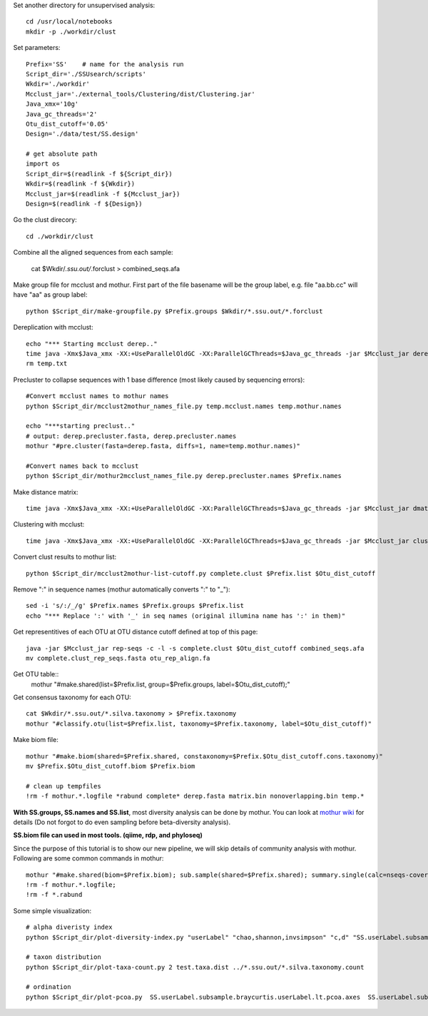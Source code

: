 
Set another directory for unsupervised analysis::

    cd /usr/local/notebooks
    mkdir -p ./workdir/clust

Set parameters::

    Prefix='SS'    # name for the analysis run
    Script_dir='./SSUsearch/scripts'
    Wkdir='./workdir'
    Mcclust_jar='./external_tools/Clustering/dist/Clustering.jar'
    Java_xmx='10g'
    Java_gc_threads='2'
    Otu_dist_cutoff='0.05'
    Design='./data/test/SS.design'

    # get absolute path
    import os
    Script_dir=$(readlink -f ${Script_dir})
    Wkdir=$(readlink -f ${Wkdir})
    Mcclust_jar=$(readlink -f ${Mcclust_jar})
    Design=$(readlink -f ${Design})
    
Go the clust direcory::

    cd ./workdir/clust

Combine all the aligned sequences from each sample:

    cat $Wkdir/*.ssu.out/*.forclust > combined_seqs.afa

Make group file for mcclust and mothur. First part of the file basename will be the group label, e.g. file "aa.bb.cc" will have "aa" as group label::

    python $Script_dir/make-groupfile.py $Prefix.groups $Wkdir/*.ssu.out/*.forclust

Dereplication with mcclust::

    echo "*** Starting mcclust derep.."
    time java -Xmx$Java_xmx -XX:+UseParallelOldGC -XX:ParallelGCThreads=$Java_gc_threads -jar $Mcclust_jar derep -a -o derep.fasta temp.mcclust.names temp.txt combined_seqs.afa
    rm temp.txt

Precluster to collapse sequences with 1 base difference (most likely caused by sequencing errors)::

    #Convert mcclust names to mothur names
    python $Script_dir/mcclust2mothur_names_file.py temp.mcclust.names temp.mothur.names

    echo "***starting preclust.."
    # output: derep.precluster.fasta, derep.precluster.names
    mothur "#pre.cluster(fasta=derep.fasta, diffs=1, name=temp.mothur.names)"

    #Convert names back to mcclust
    python $Script_dir/mothur2mcclust_names_file.py derep.precluster.names $Prefix.names

Make distance matrix::

    time java -Xmx$Java_xmx -XX:+UseParallelOldGC -XX:ParallelGCThreads=$Java_gc_threads -jar $Mcclust_jar dmatrix -l 25 -o matrix.bin -i $Prefix.names -I derep.precluster.fasta

Clustering with mcclust::

    time java -Xmx$Java_xmx -XX:+UseParallelOldGC -XX:ParallelGCThreads=$Java_gc_threads -jar $Mcclust_jar cluster -m upgma -i $Prefix.names -s $Prefix.groups -o complete.clust -d matrix.bin
    
Convert clust results to mothur list::

    python $Script_dir/mcclust2mothur-list-cutoff.py complete.clust $Prefix.list $Otu_dist_cutoff

Remove ":" in sequence names (mothur automatically converts ":" to "_")::

    sed -i 's/:/_/g' $Prefix.names $Prefix.groups $Prefix.list
    echo "*** Replace ':' with '_' in seq names (original illumina name has ':' in them)"

Get representitives of each OTU at OTU distance cutoff defined at top of this page::

    java -jar $Mcclust_jar rep-seqs -c -l -s complete.clust $Otu_dist_cutoff combined_seqs.afa
    mv complete.clust_rep_seqs.fasta otu_rep_align.fa

Get OTU table::
    mothur "#make.shared(list=$Prefix.list, group=$Prefix.groups, label=$Otu_dist_cutoff);"

Get consensus taxonomy for each OTU::

    cat $Wkdir/*.ssu.out/*.silva.taxonomy > $Prefix.taxonomy
    mothur "#classify.otu(list=$Prefix.list, taxonomy=$Prefix.taxonomy, label=$Otu_dist_cutoff)"

Make biom file::

    mothur "#make.biom(shared=$Prefix.shared, constaxonomy=$Prefix.$Otu_dist_cutoff.cons.taxonomy)"
    mv $Prefix.$Otu_dist_cutoff.biom $Prefix.biom

    # clean up tempfiles
    !rm -f mothur.*.logfile *rabund complete* derep.fasta matrix.bin nonoverlapping.bin temp.*

**With SS.groups, SS.names and SS.list**, most diversity analysis can be done by mothur. You can look at `mothur wiki <http://www.mothur.org/wiki/454_SOP>`_ for details (Do not forgot to do even sampling before beta-diversity analysis).

**SS.biom file can used in most tools. (qiime, rdp, and phyloseq)**

Since the purpose of this tutorial is to show our new pipeline, we will skip details of community analysis with mothur. Following are some common commands in mothur::
    
    mothur "#make.shared(biom=$Prefix.biom); sub.sample(shared=$Prefix.shared); summary.single(calc=nseqs-coverage-sobs-chao-shannon-invsimpson); dist.shared(calc=braycurtis); pcoa(phylip=$Prefix.userLabel.subsample.braycurtis.userLabel.lt.dist); nmds(phylip=$Prefix.userLabel.subsample.braycurtis.userLabel.lt.dist); amova(phylip=$Prefix.userLabel.subsample.braycurtis.userLabel.lt.dist, design=$Design); tree.shared(calc=braycurtis); unifrac.weighted(tree=$Prefix.userLabel.subsample.braycurtis.userLabel.tre, group=$Design, random=T)"
    !rm -f mothur.*.logfile; 
    !rm -f *.rabund

Some simple visualization::

    # alpha diveristy index
    python $Script_dir/plot-diversity-index.py "userLabel" "chao,shannon,invsimpson" "c,d" "SS.userLabel.subsample.groups.summary" "test" "test.alpha" 

    # taxon distribution
    python $Script_dir/plot-taxa-count.py 2 test.taxa.dist ../*.ssu.out/*.silva.taxonomy.count

    # ordination
    python $Script_dir/plot-pcoa.py  SS.userLabel.subsample.braycurtis.userLabel.lt.pcoa.axes  SS.userLabel.subsample.braycurtis.userLabel.lt.pcoa.loadings  test.beta.pcoa
